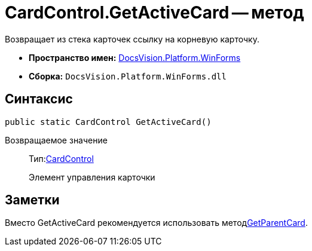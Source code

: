 = CardControl.GetActiveCard -- метод

Возвращает из стека карточек ссылку на корневую карточку.

* *Пространство имен:* xref:api/DocsVision/Platform/WinForms/WinForms_NS.adoc[DocsVision.Platform.WinForms]
* *Сборка:* `DocsVision.Platform.WinForms.dll`

== Синтаксис

[source,csharp]
----
public static CardControl GetActiveCard()
----

Возвращаемое значение::
Тип:xref:api/DocsVision/Platform/WinForms/CardControl_CL.adoc[CardControl]
+
Элемент управления карточки

== Заметки

Вместо GetActiveCard рекомендуется использовать методxref:api/DocsVision/Platform/WinForms/CardControl.GetParentCard_MT.adoc[GetParentCard].
